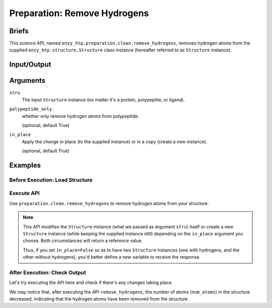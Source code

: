 ==============================================
 Preparation: Remove Hydrogens
==============================================

Briefs
==============================================

This science API, named ``enzy_htp.preparation.clean.remove_hydrogens``,
removes hydrogen atoms from the supplied ``enzy_htp.structure.Structure`` class instance 
(hereafter referred to as ``Structure`` instance).

Input/Output
==============================================

.. panels::

    :column: col-lg-12 col-md-12 col-sm-12 col-xs-12 p-2 text-left

    .. image:: ../../figures/preparation_remove_hydrogens_dfd.svg
        :width: 100%
        :alt: preparation_remove_solvent

    .. **input**: A ``Structure`` instance (no matter it's a protein, polypeptite, or ligand).

    .. **output**: A ``Structure`` instance with hydrogen atoms removed (in-place modification or a copy,
    .. but both provides a return value).

Arguments
==============================================

``stru``
    The input ``Structure`` instance (no matter it's a protein, polypeptite, or ligand).

``polypeptide_only``
    whether only remove hydrogen atoms from polypeptide.

    (optional, default True) 

``in_place``
    Apply the change in place (to the supplied instance) or in a copy (create a new instance).
    
    (optional, default True)

Examples
==============================================

Before Execution: Load Structure
----------------------------------------------

.. panels::

    :column: col-lg-12 col-md-12 col-sm-12 col-xs-12 p-2 text-left

    In order to make use of the API, we should have structure loaded.

    .. code:: python    

        import enzy_htp.structure as struct
                                    
        sp = struct.PDBParser()

        pdb_filepath = "/path/to/your/structure.pdb"
        stru = sp.get_structure(pdb_filepath)

Execute API
----------------------------------------------

Use ``preparation.clean.remove_hydrogens`` to remove hydrogen atoms from your structure.

.. panels::

    :column: col-lg-12 col-md-12 col-sm-12 col-xs-12 p-2 text-left

    The simpliest use of ``remove_hydrogens`` is as follows.
        Where the ``polypeptide_only`` and ``in_place`` are both set to ``True``.

    .. code:: python

        from enzy_htp.preparation.clean import remove_hydrogens
        
        protonate.remove_hydrogens(stru=stru)

    We can also directly import ``remove_hydrogens`` from ``enzy_htp.preparation`` since it has been cited in
    the ``__init__.py`` file of ``preparation`` module.

    .. code:: python

        from enzy_htp.preparation import remove_hydrogens
        
        stru = remove_hydrogens(stru=stru)

.. panels::

    :column: col-lg-12 col-md-12 col-sm-12 col-xs-12 p-2 text-left

    We can also customize the arguments passed to this function.
      Do you want to remove hydrogens from both polypeptide(s) and ligand(s)? Customize ``polypeptide_only``.  

      Do you want to create a new ``Structure`` instance while keeping the supplied instance still?
      Customize ``in_place``.

    .. code:: python
        
        stru_no_hydrogen = remove_hydrogens(stru=stru, polypeptide_only=False, in_place=False)

.. note::

    This API modifies the ``Structure`` instance (what we passed as argument ``stru``) itself
    or create a new ``Structure`` instance (while keeping the supplied instance still) depending
    on the ``in_place`` argument you choose. Both circumstances will return a reference value.
    
    Thus, if you set ``in_place=False`` so as to have two ``Structure`` instances (one with hydrogens,
    and the other without hydrogens), you'd better define a new variable to receive the response.

After Execution: Check Output
----------------------------------------------

Let's try executing the API here and check if there's any changes taking place.

.. panels::

    :column: col-lg-12 col-md-12 col-sm-12 col-xs-12 p-2 text-left

    We choose the crystal structure of small protein crambin at 0.48 Angstrom resolution for example.

    Now, we can go through the procedure (picking up after the "Remove Solvent" step).

    .. code:: python
        
        import enzy_htp.structure as struct
        from enzy_htp.preparation import remove_solvent, remove_hydrogens
                                    
        sp = struct.PDBParser()

        # Read PDB file here.
        pdb_filepath = "3NIR.pdb"
        stru = sp.get_structure(pdb_filepath)

        # Remove solvents here.
        print(stru.num_atoms)       # 742.
        remove_solvent(stru=stru)   # <enzy_htp.structure.structure.Structure object at 0x7fa383c4aa30>
        print(stru.num_atoms)       # 644.

        # Remove hydrogen atoms here.
        stru = remove_hydrogens(stru=stru, polypeptide_only=False)
        print(stru.num_atoms)       # 327.
    
We may notice that, after executing the API ``remove_hydrogens``, the number of atoms (``num_atoms``)
in the structure decreased, indicating that the hydrogen atoms have been removed from the structure.
